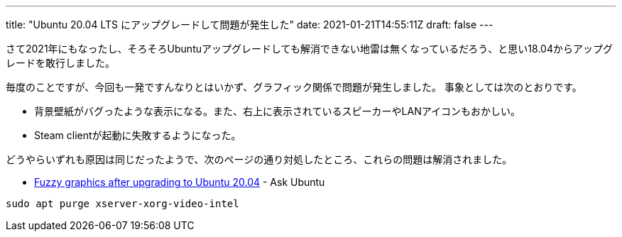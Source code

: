 ---
title: "Ubuntu 20.04 LTS にアップグレードして問題が発生した"
date: 2021-01-21T14:55:11Z
draft: false
---

さて2021年にもなったし、そろそろUbuntuアップグレードしても解消できない地雷は無くなっているだろう、と思い18.04からアップグレードを敢行しました。

毎度のことですが、今回も一発ですんなりとはいかず、グラフィック関係で問題が発生しました。
事象としては次のとおりです。

* 背景壁紙がバグったような表示になる。また、右上に表示されているスピーカーやLANアイコンもおかしい。
* Steam clientが起動に失敗するようになった。

どうやらいずれも原因は同じだったようで、次のページの通り対処したところ、これらの問題は解消されました。

* https://askubuntu.com/a/1233403/460420[Fuzzy graphics after upgrading to Ubuntu 20.04] - Ask Ubuntu

----
sudo apt purge xserver-xorg-video-intel
----
